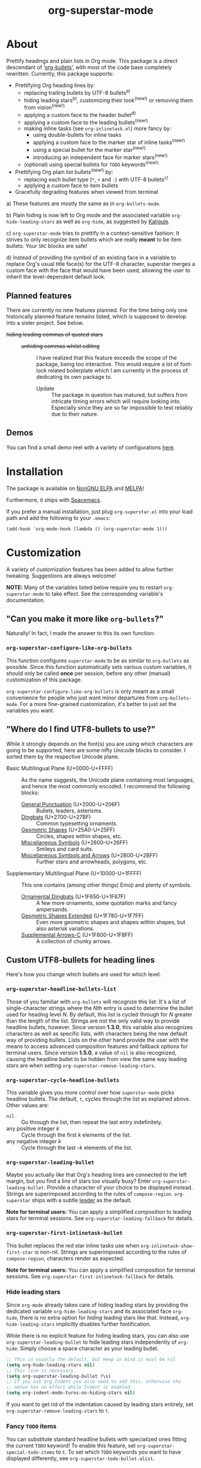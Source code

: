 #+TITLE: org-superstar-mode
#+STARTUP: showeverything
[[https://elpa.nongnu.org/nongnu/org-superstar.html][https://elpa.nongnu.org/nongnu/org-superstar.svg]]
[[https://melpa.org/#/org-superstar][file:https://melpa.org/packages/org-superstar-badge.svg]]
[[https://stable.melpa.org/#/org-superstar][file:https://stable.melpa.org/packages/org-superstar-badge.svg]]

[[file:sample_image.png]]

* About
  Prettify headings and plain lists in Org mode.  This package is a
  direct descendant of ‘[[https://github.com/sabof/org-bullets][org-bullets]]’, with most of the code base
  completely rewritten.  Currently, this package supports:

 * Prettifying Org heading lines by:
   + replacing trailing bullets by UTF-8 bullets^{a)}
   + hiding leading stars^{b)}, customizing their look^{(new!)} or removing
     them from vision^{(new!)}
   + applying a custom face to the header bullet^{d)}
   + applying a custom face to the leading bullets^{(new!)}
   + making inline tasks (see =org-inlinetask.el=) more fancy by:
     - using double-bullets for inline tasks
     - applying a custom face to the marker star of inline tasks^{(new!)}
     - using a special bullet for the marker star^{(new!)}
     - introducing an independent face for marker stars^{(new!)}
   + (optional) using special bullets for =TODO= keywords^{(new!)}
 * Prettifying Org plain list bullets^{(new!)} by:
   + replacing each bullet type (~*~, ~+~ and ~-~) with UTF-8 bullets^{c)}
   + applying a custom face to item bullets
 * Gracefully degrading features when viewed from terminal

a) These features are mostly the same as in ~org-bullets-mode~.

b) Plain hiding is now left to Org mode and the associated
variable ~org-hide-leading-stars~ as well as ~org-hide~, as suggested
by [[https://github.com/Kaligule][Kaligule]].

c) ~org-superstar-mode~ tries to prettify in a context-sensitive
fashion: It strives to only recognize item bullets which are really
*meant* to be item bullets.  Your ~SRC~ blocks are safe!

d) Instead of providing the symbol of an existing face in a
variable to replace Org's usual title face(s) for the UTF-8 character,
superstar merges a custom face with the face that would have been
used, allowing the user to inherit the level-dependent default look.

** Planned features
   There are currently no new features planned. For the time being
   only one historically planned feature remains listed, which is
   supposed to develop into a sister project.  See below.

   * +hiding leading commas of quoted stars+ ::
     + +unhiding commas whilst editing+ ::
          I have realized that this feature exceeds the scope of the
          package, being too interactive.  This would require a lot of
          font-lock related boilerplate which I am currently in the
          process of dedicating its own package to.
       - Update :: The package in question has matured, but suffers
                   from intricate timing errors which will require
                   looking into.  Especially since they are so far
                   impossible to test reliably due to their nature.

** Demos
   You can find a small demo reel with a variety of configurations
   [[file:DEMO.org][here]].

* Installation

  The package is available on [[https://elpa.nongnu.org/nongnu/org-superstar.html][NonGNU ELPA]] and [[https://melpa.org/#/org-superstar][MELPA]]!

  Furthermore, it ships with [[https://github.com/syl20bnr/spacemacs][Spacemacs]].

  If you prefer a manual installation, just plug =org-superstar.el= into
  your load path and add the following to your =.emacs=:
#+BEGIN_SRC elisp
(add-hook 'org-mode-hook (lambda () (org-superstar-mode 1)))
#+END_SRC

* Customization
  A variety of customization features has been added to allow further
  tweaking.  Suggestions are always welcome!

  *NOTE:* Many of the variables listed below require you to restart
  ~org-superstar-mode~ to take effect.  See the corresponding variable's
  documentation.

** "Can you make it more like =org-bullets=?"
   Naturally!  In fact, I made the answer to this its own function:

*** ~org-superstar-configure-like-org-bullets~
    This function configures ~superstar-mode~ to be as similar to
    =org-bullets= as possible.  Since this function automatically sets
    various custom variables, it should only be called *once* per
    session, before any other (manual) customization of this package.

    ~org-superstar-configure-like-org-bullets~ is only meant as a small
    convenience for people who just want minor departures from
    ~org-bullets-mode~.  For a more fine-grained customization, it's
    better to just set the variables you want.

** "Where do I find UTF8-bullets to use?"
   While it strongly depends on the font(s) you are using which
   characters are going to be supported, here are some nifty Unicode
   blocks to consider.  I sorted them by the respective Unicode plane.

   * Basic Multilingual Plane (U+0000-U+FFFF) :: As the name suggests,
        the Unicode plane containing most languages, and hence the
        most commonly encoded.  I recommend the following blocks:
     + [[https://en.wikipedia.org/wiki/General_Punctuation][General Punctuation]] (U+2000-U+206F) :: Bullets, leaders, asterisms.
     + [[https://en.wikipedia.org/wiki/Dingbat#Unicode][Dingbats]] (U+2700-U+27BF) :: Common typesetting ornaments.
     + [[https://en.wikipedia.org/wiki/Geometric_Shapes_(Unicode_block)][Geometric Shapes]] (U+25A0-U+25FF) :: Circles, shapes within
          shapes, etc.
     + [[https://en.wikipedia.org/wiki/Miscellaneous_Symbols][Miscellaneous Symbols]] (U+2600–U+26FF) :: Smileys and card suits.
     + [[https://en.wikipedia.org/wiki/Miscellaneous_Symbols_and_Arrows][Miscellaneous Symbols and Arrows]] (U+2B00-U+2BFF) ::
           Further stars and arrowheads, polygons, etc.
   * Supplementary Multilingual Plane (U+10000-U+1FFFF) ::  This one
        contains (among other things) Emoji and plenty of symbols.
     + [[https://en.wikipedia.org/wiki/Ornamental_Dingbats][Ornamental Dingbats]] (U+1F650-U+1F67F) :: A few more ornaments,
          some quotation marks and fancy ampersands.
     + [[https://en.wikipedia.org/wiki/Geometric_Shapes_Extended][Geometric Shapes Extended]] (U+1F780-U+1F7FF) ::
          Even more geometric shapes and shapes within shapes, but
          also asterisk variations.
     + [[https://en.wikipedia.org/wiki/Supplemental_Arrows-C][Supplemental Arrows-C]] (U+1F800-U+1F8FF) :: A collection of chunky
           arrows.


** Custom UTF8-bullets for heading lines
   Here's how you change which bullets are used for which level.

*** ~org-superstar-headline-bullets-list~
    Those of you familiar with =org-bullets= will recognize this list:
    It's a list of single-character strings where the /Nth/ entry is
    used to determine the bullet used for heading level /N/.  By
    default, this list is cycled through for /N/ greater than the length
    of the list.  Strings are not the only valid way to provide
    headline bullets, however.  Since version *1.3.0*, this variable
    also recognizes characters as well as specific lists, with
    characters being the new default way of providing bullets.  Lists
    on the other hand provide the user with the means to access
    advanced composition features and fallback options for terminal
    users.  Since version *1.5.0*, a value of ~nil~ is also recognized,
    causing the headline bullet to be hidden from view the same way
    leading stars are when setting ~org-superstar-remove-leading-stars~.

*** ~org-superstar-cycle-headline-bullets~
    This variable gives you more control over how ~superstar-mode~ picks
    headline bullets.  The default, ~t~, cycles through the list as
    explained above.  Other values are:

    * ~nil~ :: Go through the list, then repeat the last entry
               indefinitely.
    * any positive integer /k/ :: Cycle through the first /k/ elements of the list.
    * any negative integer /k/ :: Cycle through the last -/k/ elements of the list.

*** ~org-superstar-leading-bullet~
    Maybe you actually /like/ that Org's heading lines are connected to
    the left margin, but you find a line of stars too visually busy?
    Enter ~org-superstar-leading-bullet~.  Provide a character of your
    choice to be displayed instead.  Strings are superimposed
    according to the rules of ~compose-region~.  =org-superstar= ships
    with a subtle [[https://en.wikipedia.org/wiki/Leader_(typography)][leader]] as the default.

    *Note for terminal users:* You can apply a simplified composition to
    leading stars for terminal sessions.  See
    ~org-superstar-leading-fallback~ for details.

*** ~org-superstar-first-inlinetask-bullet~
    This bullet replaces the red star inline tasks use when
    ~org-inlinetask-show-first-star~ is non-nil.  Strings are
    superimposed according to the rules of ~compose-region~, characters
    render as expected.

    *Note for terminal users:* You can apply a simplified composition
    for terminal sessions.  See
    ~org-superstar-first-inlinetask-fallback~ for details.

*** Hide leading stars
    Since ~org-mode~ already takes care of hiding leading stars by
    providing the dedicated variable ~org-hide-leading-stars~ and its
    associated face ~org-hide~, there is no extra option for /hiding/
    leading stars like that.  Instead, ~org-hide-leading-stars~
    implicitly disables further fontification.

    While there is no explicit feature for hiding leading stars, you
    can also use ~org-superstar-leading-bullet~ to hide leading stars
    independently of ~org-hide~: Simply choose a space character as your
    leading bullet.

    #+BEGIN_SRC emacs-lisp
      ;; This is usually the default, but keep in mind it must be nil
      (setq org-hide-leading-stars nil)
      ;; This line is necessary.
      (setq org-superstar-leading-bullet ?\s)
      ;; If you use Org Indent you also need to add this, otherwise the
      ;; above has no effect while Indent is enabled.
      (setq org-indent-mode-turns-on-hiding-stars nil)
    #+END_SRC

    If you want to get rid of the indentation caused by leading stars
    entirely, set ~org-superstar-remove-leading-stars~ to ~t~.

*** Fancy =TODO= items
    You can substitute standard headline bullets with specialized ones
    fitting the current =TODO= keyword!  To enable this feature, set
    ~org-superstar-special-todo-items~ to ~t~.  To set which =TODO= keywords
    you want to have displayed differently, see
    ~org-superstar-todo-bullet-alist~.

*** No =TODO= bullets
    If you prefer a more minimal look for =TODO= items, try setting
    ~org-superstar-special-todo-items~ to the symbol ~hide~.  This causes
    the heading bullet to disappear entirely for =TODO= items.

** Custom UTF8-Bullets for plain lists
   Why stop at heading lines?  Customize the look of your list bullets
   to make plain lists a little less so.

*** ~org-superstar-item-bullet-alist~
    Since the concept of "levels" does not really apply to lists, this
    association list simply assigns a UTF-8 character to each of the
    three possible bullet characters for plain Org lists.

*** ~org-superstar-prettify-item-bullets~
    Exactly as it says on the tin.  Set this variable to ~nil~ to stop
    ~org-superstar-mode~ from prettifying lists.  If set to the symbol
    ~only~, this disables prettifying Org headings entirely.  As of
    version *1.6.0*, ordered list bullets can be customized with an
    independent face, but are not otherwise prettified.

*** Fast Plain List Items
    The default syntax-checking done to ensure only actual plain list
    items are prettified is rather expensive, but usually not
    expensive enough to cause significant slowdown.  This can change
    when dealing with Org files containing hundreds or even thousands
    of plain list items.  The command
    =org-superstar-toggle-lightweight-lists= allows the user to disable
    syntax checking for plain lists both interactively and in code.
    For example, if you experience issues for files with more than 100
    list items, you could simply add the following to ~org-mode-hook~
    instead of a direct call to ~org-superstar-mode~:

    #+BEGIN_SRC emacs-lisp
      (defun my-auto-lightweight-mode ()
        "Start Org Superstar differently depending on the number of lists items."
        (let ((list-items
               (count-matches "^[ \t]*?\\([+-]\\|[ \t]\\*\\)"
                              (point-min) (point-max))))
          (unless (< list-items 100)
            (org-superstar-toggle-lightweight-lists)))
        (org-superstar))

      (add-hook 'org-mode-hook #'my-auto-lightweight-mode)
    #+END_SRC

** Custom faces
   These faces allow you to further manipulate the look and feel of
   prettified bullets.

*** ~org-superstar-header-bullet~: "Use ~org-level-N~, but..."
    A face containing essentially the /difference/ between the default
    heading face for the given level (like ~org-level-1~) and the
    bullet.  This face is completely unspecified by default.  Any
    property set will override the corresponding face property of
    ~org-level-N~.

*** ~org-superstar-leading~
    A face used to display leading stars if
    ~org-superstar-prettify-leading-stars~ is enabled.

*** ~org-superstar-item~
    A face used to display prettified plain list bullets if
    ~org-superstar-prettify-item-bullets~ is enabled.

*** ~org-superstar-ordered-item~
    A face used to display prettified ordered list bullets if
    ~org-superstar-prettify-item-bullets~ is enabled.

*** ~org-superstar-first~
    A face used for the marker star of inline tasks (see the package
    ~org-inlinetask~, in particular ~org-inlinetask-show-first-star~
    instead of the default ~org-warning~, which it inherits from by
    default.

* FAQ / Troubleshooting

** "Question marks everywhere!  Help!"
   Did you enable this mode for example in a terminal session and have
   been greeted by wonky replacement characters like ‘�’ or plain
   question marks in headlines or items?  Try turning
   ~org-superstar-mode~ off to see what its /supposed/ to be if it is too
   visually broken to recognize.  The fix depends on whether you are
   experiencing this on a graphical or terminal display.

*** Question mark salad on terminal
    This usually happens because the font of your terminal does not
    have a glyph for a bullet character you are using.  There are two
    plausible fixes:

    1) *Change your terminal font:* Emacs has no control over the font
       of your terminal display.  As a consequence, if you want to
       keep these particular bullets, your best bet is to change the
       font.  For example, the default settings should work out of the
       box for the excellent *DejaVu Sans Mono*.
    2) *Utilize terminal fallback options:* Org Superstar is written
       with terminal users in mind.  Hence you can roll an entirely
       different set of bullets for terminal sessions without much
       effort.  Leading stars have ~org-superstar-leading-fallback~.
       Headline bullets themselves can be declared independently for
       graphical and terminal displays in
       ~org-superstar-headline-bullets-list~.  For example, replacing an
       entry ~?◉~ with the entry ~("◉" ?*)~ will make the headline bullet
       that would normally display as ‘◉’ a plain asterisk on terminal
       displays.
    3) *Replace the bullet character altogether:* A valid option, but
       likely not the most desirable.  Check out the documentation for
       more info on how to customize this package.

*** Borked even in graphical sessions
    In this case it is all up to your Emacs configuration.  The
    problem remains the fonts available, this time to Emacs.  You can
    either [[https://www.emacswiki.org/emacs/SetFonts][change your Emacs font]] or specify specific fonts for
    specific Unicode character ranges, which is part of Emacs'
    intricate face system.

** "This mode causes significant slowdown!"
   I have looked into the matter [[https://github.com/integral-dw/org-superstar-mode/issues/3][in the past]], and from what I
   understand the usual cause of this is relates to a deeper rooted
   issue involving [[https://github.com/integral-dw/org-superstar-mode/issues/27][fonts]] and font-lock reliant packages.  I recommend
   adding the following to your =.emacs=:
   #+BEGIN_SRC emacs-lisp
   (setq inhibit-compacting-font-caches t)
   #+END_SRC
   or any more fancy variation thereof.  This variable also holds
   further information regarding what I believe is the cause of the
   problem.  If this should not fix the problem, please consider
   opening an issue or sending me a mail!

*** "I experience lag when working with long plain lists!"
    By default, Org Superstar does expensive syntax checking to ensure
    plain lists are actual plain lists.  This is usually not an issue
    for small files.  However, this may pose a problem when your file
    contains hundreds or thousands of items!  You can deal with this
    interactively using the command
    =org-superstar-toggle-lightweight-lists=.  See also the subsection
    "*Fast Plain List Items*" above.

** "I get an error when trying to use it."
   This of course should not happen.  If your problem is not listed
   below, please file a bug report!
*** Unknown function: ~org-element-lineage~
    This is one of the functions my package relies on missing in older
    versions of Org.  The following hack should circumvent the issue,
    at the cost of the package treating some comments in code blocks
    as lists.  Just put it in your ~.emacs~ before loading up the
    package.  If I messed up and this does not fix the problem, be
    sure to open an Issue!
    #+BEGIN_SRC emacs-lisp
      (setq-default org-superstar-lightweight-lists t)
      (defun org-element-lineage (x)
        "Mock function for future Org feature."
        nil)
    #+END_SRC

** "What are these weird points in front of heading bullets?"
   While Org Bullet mode ships only with a feature to hide leading
   stars, Org Superstar allows you to customize leading stars to still
   provide some visual guidance without causing too much visual noise.
   For more information on this topic, see the Section *Customization*
   above, in particular the subsections ~org-superstar-leading-bullet~
   and *Hide leading stars*.

* NEWS

** =2025-08-31=
   *1.6.0* has been released (after several years of absence), adding
   minor support for numbered lists.  Many years have passed since my
   last update, and we have even surpassed the 262144 (2^18) downloads
   milestone.. I hope that you, dear reader, find continued enjoyment
   in this little aesthetics tweak to Org.  While I doubt that I will
   be as active as I was back in 2020, Superstar is far from dead! I
   will continue to support it and am slowly working on reducing the
   amount of open issues.  Thank you all so much for your patience.

** =2021-02-16=
   *1.5.0* has been released, adding support for hiding TODO item
   bullets as well as specifying a default bullet.  As for the plans
   for *2.0.0*: after lots of deliberation I have come to the conclusion
   that there is no currently scheduled change that would justify a
   major version number change.

** =2021-02-11=
   Since I have been asked whether there is a way to extend Superstar
   to other minor modes.  The bad news is: no, not feasibly.  The good
   news is: I have created a comparably simple template for this exact
   purpose for other people to bring a Superstar-like mode to your
   favorite Outline-type of mode: [[https://github.com/integral-dw/superstar-kit][Superstar Kit]]!

   Also: Earlier this month, Superstar has reached over 65536 (2^{16})
   downloads!  Again, thank you!

* Announcement Log
** =2020-02-02=
   *Good news!* The project is reaching an /acceptable/ first draft state.
   This means I am now preparing getting this package properly wrapped
   up and published on MELPA, with a side goal of trying to also be
   available on ELPA.  My conservative estimate for at least being
   available on MELPA is roughly by the end of this month.

** =2020-02-03=
   Everything went better than expected!  The tests seem to cover most
   use cases now, and it seems I have added proper terminal support.

** =2020-02-04=
   I set up a pull request, we will see how this goes.

** =2020-02-15=
   Version *0.3.0* is out and tagged for your convenience.  I am now
   content enough with the package to "freeze" elements of the API for
   good and move to version *1.0.0* once the pull request is closed.  I
   will keep the "under construction" tags around for the time being,
   however.

** =2020-02-16=
   Version *0.4.0* has been released!  You can now associate =TODO=
   keywords with special headline bullets.

** =2020-02-17=
   Version *0.5.0* now supports a new kind of way to hide leading
   bullets: Instead of using =org-hide=, setting
   ~org-superstar-remove-leading-stars~ allows you hide them akin to
   emphasis markers (see =org-hide-emphasis-markers=).

** =2020-02-26=
   Version *1.0.0* has been released!  With this I consider the package
   as ready for use as it gets.  The change primarily means that:
   * I will try my best not to break backwards compatibility.
   * If I conclude that I have to, I will not do it silently.
     Instead, you can rely on appropriate warnings.
   * Even then, a backwards incompatible change will result it a
     major version number change.

** =2020-03-08=
   The package is now available on MELPA!  My sincerest thanks to all
   the people on GitHub and the Org mailing list that helped me along!
   I would not have managed without you! :)

** =2020-04-01=
   A minor status update.  [[https://melpa.org/#/org-superstar][We cracked the 500 downloads mark on MELPA!]]
   Unbelievable! Thank you all for your support!  Should we reach the
   1-2000 downloads mark by the end of the year, I will consider
   contacting major Emacs releases shipping with org-bullets, such as
   Spacemacs or Doom.

   In other news, version *1.1.0* is now available, providing a few
   minor fixes, as well as a new feature to disable expensive syntax
   checks for plain list items. See the FAQ for more info.

** =2020-04-14=
   Version *1.2.0* is now available.  This version adds support for
   using advanced features of ~compose-region~ for TODO item bullets.

   Also, the package's downloads doubled in less than two weeks,
   meaning Org Superstar now has [[https://melpa.org/#/org-superstar][over 1000 downloads on MELPA]]!  I have
   given the whole situation some more thought, and decided that I
   will contact the Spacemacs team should we reach 2000 downloads this
   year, which I would consider enough proof of the package's
   popularity.

** =2020-08-08=
   Version *1.3.0* is here!  This version adds support for using
   advanced features of ~compose-region~ for headline bullets, thus
   continuing efforts to make the package more visually coherent for
   general setups while remaining terminal friendly.

   In other news, Org Superstar reached [[https://melpa.org/#/org-superstar][over 16000 downloads on MELPA]]!
   This is absolutely insane, and already surpasses my hopes for this
   year by more than a factor of 8!  I am speechless.  And, as
   promised, +I will contact the Spacemacs team sometimes this year.+
   Turns out, Org Superstar [[https://github.com/syl20bnr/spacemacs/issues/13831][replaced Org Bullets]] as of the 7th of June
   on Spacemacs' ~develop~ branch!  And it also ships with [[https://github.com/hlissner/doom-emacs][Doom Emacs]]!
   With that, I have essentially reached every goal I had for this
   package.  However, I will naturally continue maintenance and remain
   open towards feature suggestions.

** =2020-08-29=
   org-superstar has reached over 32768 (2^{15}) downloads this week!
   This is absolutely amazing.  If there is any room for improvement,
   I'm very open to suggestions from the community!

** =2020-08-18=
   We have reached version *1.4.0*, which concludes the series of
   feature updates I have planned out.  In other words, this package
   has reached a point of maturity where I would consider it complete.
   This does /not/ mean that no new features will be added/accepted, but
   it does mean that I will from now on rely on feature suggestions
   from the community, and focus on maintenance rather than
   innovation.  The next scheduled update (*2.0.0*) will likely involve
   a subtle revamp of the default values.  I will keep you posted.

#  LocalWords:  Org's MELPA ELPA Worg fontification TODO README UTF Spacemacs
#  LocalWords:  Org fallback setups asterisms Emoji Smileys Borked

